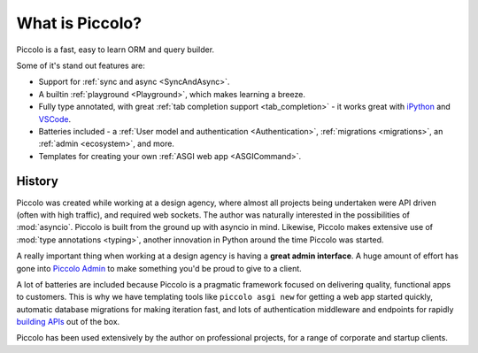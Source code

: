 What is Piccolo?
================

Piccolo is a fast, easy to learn ORM and query builder.

Some of it's stand out features are:

* Support for :ref:`sync and async <SyncAndAsync>`.
* A builtin :ref:`playground <Playground>`, which makes learning a breeze.
* Fully type annotated, with great :ref:`tab completion support <tab_completion>` - it works great with
  `iPython <https://ipython.org/>`_ and `VSCode <https://code.visualstudio.com/>`_.
* Batteries included - a :ref:`User model and authentication <Authentication>`,
  :ref:`migrations <migrations>`, an :ref:`admin <ecosystem>`, and more.
* Templates for creating your own :ref:`ASGI web app <ASGICommand>`.

History
-------

Piccolo was created while working at a design agency, where almost all projects
being undertaken were API driven (often with high traffic), and required
web sockets. The author was naturally interested in the possibilities of :mod:`asyncio`.
Piccolo is built from the ground up with asyncio in mind. Likewise, Piccolo
makes extensive use of :mod:`type annotations <typing>`, another innovation in
Python around the time Piccolo was started.

A really important thing when working at a design agency is having a **great
admin interface**. A huge amount of effort has gone into
`Piccolo Admin <https://piccolo-orm.readthedocs.io/en/latest/index.html>`_
to make something you'd be proud to give to a client.

A lot of batteries are included because Piccolo is a pragmatic framework
focused on delivering quality, functional apps to customers. This is why we have
templating tools like ``piccolo asgi new`` for getting a web app started
quickly, automatic database migrations for making iteration fast, and lots of
authentication middleware and endpoints for rapidly
`building APIs <https://piccolo-api.readthedocs.io/en/latest/>`_ out of the box.

Piccolo has been used extensively by the author on professional projects, for
a range of corporate and startup clients.
